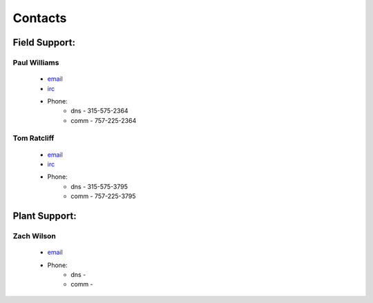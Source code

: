 Contacts
========

Field Support:
--------------

Paul Williams
++++++++++++++
 - `email <mailto://paul.williams.ctr@mail.smil.mil>`_
 - `irc <irc://auab_address/dgs>`_
 - Phone:
    + dns - 315-575-2364
    + comm - 757-225-2364



Tom Ratcliff
++++++++++++++
 - `email <mailto://larry.t.ratcliff.ctr@mail.smil.mil>`_
 - `irc <irc://auab_address/dgs>`_
 - Phone:
    + dns - 315-575-3795
    + comm - 757-225-3795



Plant Support:
--------------

Zach Wilson
++++++++++++++
 - `email <mailto://zachary.wilson.ctr@mail.smil.mil>`_
 - Phone:
    + dns - 
    + comm - 
